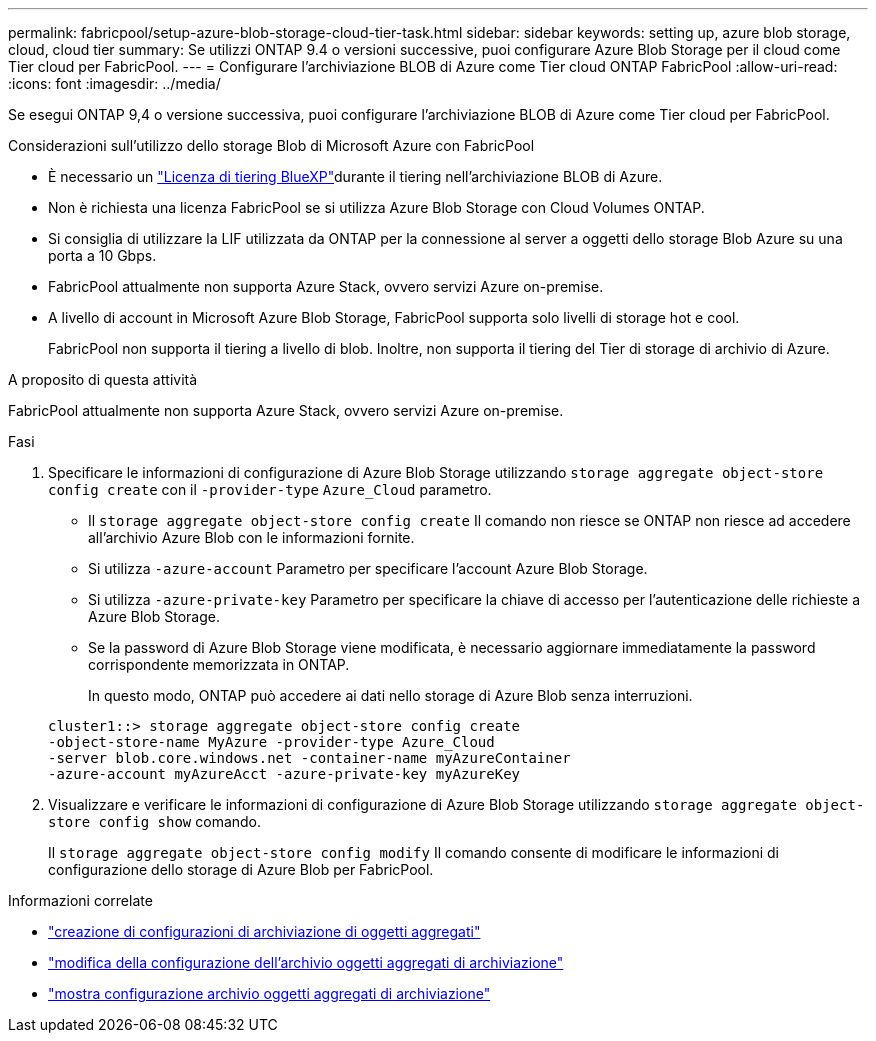 ---
permalink: fabricpool/setup-azure-blob-storage-cloud-tier-task.html 
sidebar: sidebar 
keywords: setting up, azure blob storage, cloud, cloud tier 
summary: Se utilizzi ONTAP 9.4 o versioni successive, puoi configurare Azure Blob Storage per il cloud come Tier cloud per FabricPool. 
---
= Configurare l'archiviazione BLOB di Azure come Tier cloud ONTAP FabricPool
:allow-uri-read: 
:icons: font
:imagesdir: ../media/


[role="lead"]
Se esegui ONTAP 9,4 o versione successiva, puoi configurare l'archiviazione BLOB di Azure come Tier cloud per FabricPool.

.Considerazioni sull'utilizzo dello storage Blob di Microsoft Azure con FabricPool
* È necessario un link:https://bluexp.netapp.com/cloud-tiering["Licenza di tiering BlueXP"]durante il tiering nell'archiviazione BLOB di Azure.
* Non è richiesta una licenza FabricPool se si utilizza Azure Blob Storage con Cloud Volumes ONTAP.
* Si consiglia di utilizzare la LIF utilizzata da ONTAP per la connessione al server a oggetti dello storage Blob Azure su una porta a 10 Gbps.
* FabricPool attualmente non supporta Azure Stack, ovvero servizi Azure on-premise.
* A livello di account in Microsoft Azure Blob Storage, FabricPool supporta solo livelli di storage hot e cool.
+
FabricPool non supporta il tiering a livello di blob. Inoltre, non supporta il tiering del Tier di storage di archivio di Azure.



.A proposito di questa attività
FabricPool attualmente non supporta Azure Stack, ovvero servizi Azure on-premise.

.Fasi
. Specificare le informazioni di configurazione di Azure Blob Storage utilizzando `storage aggregate object-store config create` con il `-provider-type` `Azure_Cloud` parametro.
+
** Il `storage aggregate object-store config create` Il comando non riesce se ONTAP non riesce ad accedere all'archivio Azure Blob con le informazioni fornite.
** Si utilizza `-azure-account` Parametro per specificare l'account Azure Blob Storage.
** Si utilizza `-azure-private-key` Parametro per specificare la chiave di accesso per l'autenticazione delle richieste a Azure Blob Storage.
** Se la password di Azure Blob Storage viene modificata, è necessario aggiornare immediatamente la password corrispondente memorizzata in ONTAP.
+
In questo modo, ONTAP può accedere ai dati nello storage di Azure Blob senza interruzioni.



+
[listing]
----
cluster1::> storage aggregate object-store config create
-object-store-name MyAzure -provider-type Azure_Cloud
-server blob.core.windows.net -container-name myAzureContainer
-azure-account myAzureAcct -azure-private-key myAzureKey
----
. Visualizzare e verificare le informazioni di configurazione di Azure Blob Storage utilizzando `storage aggregate object-store config show` comando.
+
Il `storage aggregate object-store config modify` Il comando consente di modificare le informazioni di configurazione dello storage di Azure Blob per FabricPool.



.Informazioni correlate
* link:https://docs.netapp.com/us-en/ontap-cli/storage-aggregate-object-store-config-create.html["creazione di configurazioni di archiviazione di oggetti aggregati"^]
* link:https://docs.netapp.com/us-en/ontap-cli/snapmirror-object-store-config-modify.html["modifica della configurazione dell'archivio oggetti aggregati di archiviazione"^]
* link:https://docs.netapp.com/us-en/ontap-cli/storage-aggregate-object-store-config-show.html["mostra configurazione archivio oggetti aggregati di archiviazione"^]

